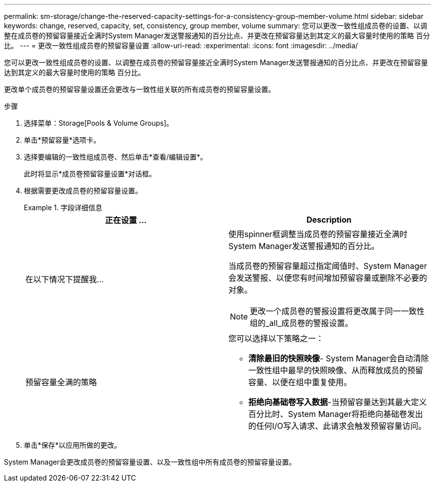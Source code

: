 ---
permalink: sm-storage/change-the-reserved-capacity-settings-for-a-consistency-group-member-volume.html 
sidebar: sidebar 
keywords: change, reserved, capacity, set, consistency, group member, volume 
summary: 您可以更改一致性组成员卷的设置、以调整在成员卷的预留容量接近全满时System Manager发送警报通知的百分比点、并更改在预留容量达到其定义的最大容量时使用的策略 百分比。 
---
= 更改一致性组成员卷的预留容量设置
:allow-uri-read: 
:experimental: 
:icons: font
:imagesdir: ../media/


[role="lead"]
您可以更改一致性组成员卷的设置、以调整在成员卷的预留容量接近全满时System Manager发送警报通知的百分比点、并更改在预留容量达到其定义的最大容量时使用的策略 百分比。

更改单个成员卷的预留容量设置还会更改与一致性组关联的所有成员卷的预留容量设置。

.步骤
. 选择菜单：Storage[Pools & Volume Groups]。
. 单击*预留容量*选项卡。
. 选择要编辑的一致性组成员卷、然后单击*查看/编辑设置*。
+
此时将显示*成员卷预留容量设置*对话框。

. 根据需要更改成员卷的预留容量设置。
+
.字段详细信息
====
[cols="2*"]
|===
| 正在设置 ... | Description 


 a| 
在以下情况下提醒我...
 a| 
使用spinner框调整当成员卷的预留容量接近全满时System Manager发送警报通知的百分比。

当成员卷的预留容量超过指定阈值时、System Manager会发送警报、以便您有时间增加预留容量或删除不必要的对象。


NOTE: 更改一个成员卷的警报设置将更改属于同一一致性组的_all_成员卷的警报设置。



 a| 
预留容量全满的策略
 a| 
您可以选择以下策略之一：

** *清除最旧的快照映像*- System Manager会自动清除一致性组中最早的快照映像、从而释放成员的预留容量、以便在组中重复使用。
** *拒绝向基础卷写入数据*-当预留容量达到其最大定义百分比时、System Manager将拒绝向基础卷发出的任何I/O写入请求、此请求会触发预留容量访问。


|===
====
. 单击*保存*以应用所做的更改。


System Manager会更改成员卷的预留容量设置、以及一致性组中所有成员卷的预留容量设置。
